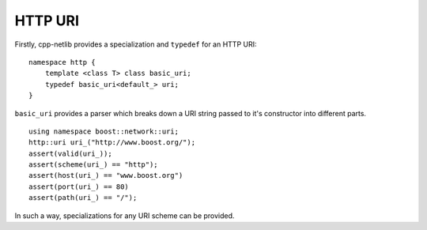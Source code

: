 
HTTP URI
========

Firstly, cpp-netlib provides a specialization and ``typedef`` for an HTTP URI:

::

    namespace http {
        template <class T> class basic_uri;
        typedef basic_uri<default_> uri;
    }
    
``basic_uri`` provides a parser which breaks down a URI string passed to it's
constructor into different parts.

::

    using namespace boost::network::uri;
    http::uri uri_("http://www.boost.org/");
    assert(valid(uri_));
    assert(scheme(uri_) == "http");
    assert(host(uri_) == "www.boost.org")
    assert(port(uri_) == 80)
    assert(path(uri_) == "/");

In such a way, specializations for any URI scheme can be provided.  
